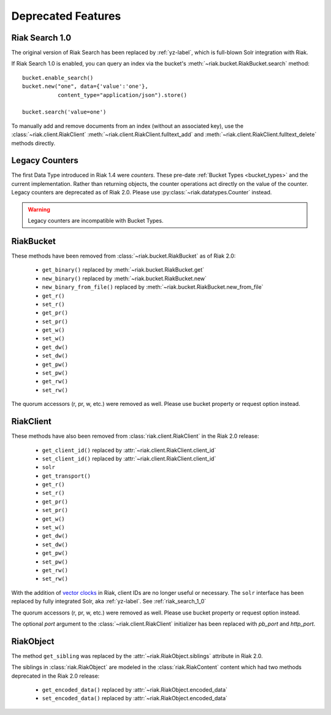 Deprecated Features
===================

.. _riak_search_1_0:

---------------
Riak Search 1.0
---------------

The original version of Riak Search has been replaced by :ref:`yz-label`,
which is full-blown Solr integration with Riak.

If Riak Search 1.0 is enabled, you can query an index via the bucket's
:meth:`~riak.bucket.RiakBucket.search` method::

    bucket.enable_search()
    bucket.new("one", data={'value':'one'},
               content_type="application/json").store()

    bucket.search('value=one')

To manually add and remove documents from an index (without an
associated key), use the :class:`~riak.client.RiakClient`
:meth:`~riak.client.RiakClient.fulltext_add` and
:meth:`~riak.client.RiakClient.fulltext_delete` methods directly.


.. _legacy_counters:

---------------
Legacy Counters
---------------

The first Data Type introduced in Riak 1.4 were `counters`.  These pre-date
:ref:`Bucket Types <bucket_types>` and the current implementation.
Rather than returning objects, the counter operations
act directly on the value of the counter.  Legacy counters are deprecated
as of Riak 2.0.  Please use :py:class:`~riak.datatypes.Counter` instead.  

.. warning:: Legacy counters are incompatible with Bucket Types.

.. automethod:: riak.bucket.RiakBucket.get_counter
.. automethod:: riak.bucket.RiakBucket.update_counter

----------
RiakBucket
----------

These methods have been removed from :class:`~riak.bucket.RiakBucket` as of
Riak 2.0:

    * ``get_binary()`` replaced by :meth:`~riak.bucket.RiakBucket.get`
    * ``new_binary()`` replaced by :meth:`~riak.bucket.RiakBucket.new`
    * ``new_binary_from_file()`` replaced by
      :meth:`~riak.bucket.RiakBucket.new_from_file`
    * ``get_r()``
    * ``set_r()``
    * ``get_pr()``
    * ``set_pr()``
    * ``get_w()``
    * ``set_w()``
    * ``get_dw()``
    * ``set_dw()``
    * ``get_pw()``
    * ``set_pw()``
    * ``get_rw()``
    * ``set_rw()``

The quorum accessors (r, pr, w, etc.) were removed as well. Please use
bucket property or request option instead.

----------
RiakClient
----------

These methods have also been removed from :class:`riak.client.RiakClient`
in the Riak 2.0 release:

    * ``get_client_id()`` replaced by :attr:`~riak.client.RiakClient.client_id`
    * ``set_client_id()`` replaced by :attr:`~riak.client.RiakClient.client_id`
    * ``solr``
    * ``get_transport()``
    * ``get_r()``
    * ``set_r()``
    * ``get_pr()``
    * ``set_pr()``
    * ``get_w()``
    * ``set_w()``
    * ``get_dw()``
    * ``set_dw()``
    * ``get_pw()``
    * ``set_pw()``
    * ``get_rw()``
    * ``set_rw()``

With the addition of `vector clocks
<http://docs.basho.com/riak/2.0.0/theory/concepts/Vector-Clocks>`_
in Riak, client IDs are no longer useful or necessary. The ``solr`` interface
has been replaced by fully integrated Solr, aka :ref:`yz-label`.  See
:ref:`riak_search_1_0`

The quorum accessors (r, pr, w, etc.) were removed as well. Please use
bucket property or request option instead.

The optional `port` argument to the :class:`~riak.client.RiakClient` initializer
has been replaced with `pb_port` and `http_port`.

----------
RiakObject
----------

The method ``get_sibling`` was replaced by the
:attr:`~riak.RiakObject.siblings` attribute in Riak 2.0.

The siblings in :class:`riak.RiakObject` are modeled in the
:class:`riak.RiakContent` content which had two methods deprecated in the
Riak 2.0 release:

    * ``get_encoded_data()`` replaced by :attr:`~riak.RiakObject.encoded_data`
    * ``set_encoded_data()`` replaced by :attr:`~riak.RiakObject.encoded_data`
